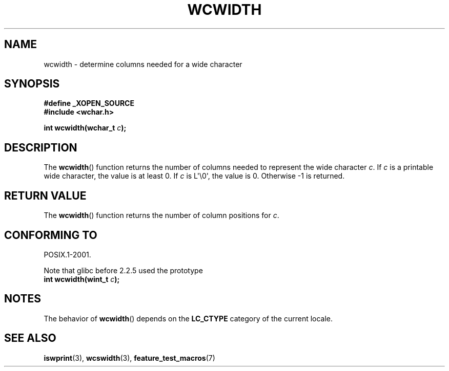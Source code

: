 .\" Copyright (c) Bruno Haible <haible@clisp.cons.org>
.\"
.\" This is free documentation; you can redistribute it and/or
.\" modify it under the terms of the GNU General Public License as
.\" published by the Free Software Foundation; either version 2 of
.\" the License, or (at your option) any later version.
.\"
.\" References consulted:
.\"   GNU glibc-2 source code and manual
.\"   Dinkumware C library reference http://www.dinkumware.com/
.\"   OpenGroup's Single Unix specification http://www.UNIX-systems.org/online.html
.\"
.TH WCWIDTH 3  1999-07-25 "GNU" "Linux Programmer's Manual"
.SH NAME
wcwidth \- determine columns needed for a wide character
.SH SYNOPSIS
.nf
.B #define _XOPEN_SOURCE
.B #include <wchar.h>
.sp
.BI "int wcwidth(wchar_t " c );
.fi
.SH DESCRIPTION
The
.BR wcwidth ()
function returns the number of columns
needed to represent the wide character \fIc\fP.
If \fIc\fP is a printable wide character, the value
is at least 0.
If \fIc\fP is L\(aq\\0\(aq, the value is 0.
Otherwise \-1 is returned.
.SH "RETURN VALUE"
The
.BR wcwidth ()
function returns the number of
column positions for \fIc\fP.
.SH "CONFORMING TO"
POSIX.1-2001.

Note that glibc before 2.2.5 used the prototype
.br
.nf
.BI "int wcwidth(wint_t " c );
.fi
.SH NOTES
The behavior of
.BR wcwidth ()
depends on the
.B LC_CTYPE
category of the
current locale.
.SH "SEE ALSO"
.BR iswprint (3),
.BR wcswidth (3),
.BR feature_test_macros (7)
